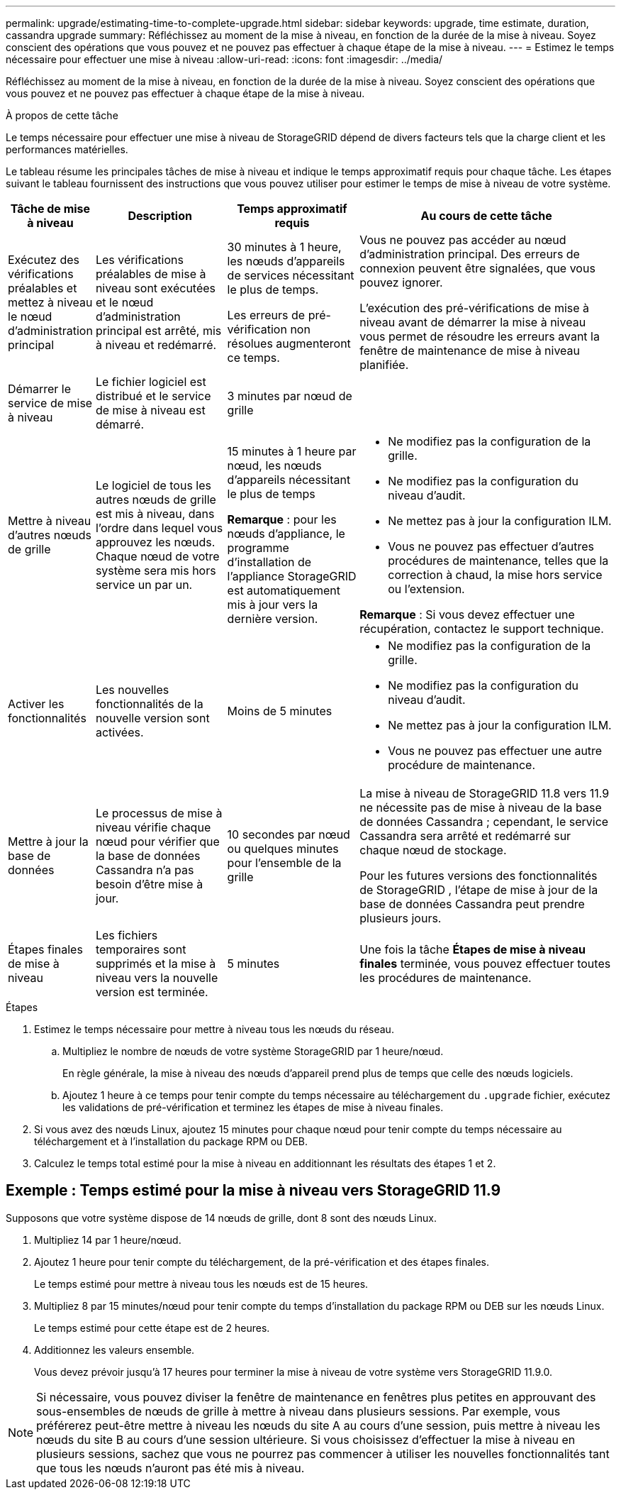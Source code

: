 ---
permalink: upgrade/estimating-time-to-complete-upgrade.html 
sidebar: sidebar 
keywords: upgrade, time estimate, duration, cassandra upgrade 
summary: Réfléchissez au moment de la mise à niveau, en fonction de la durée de la mise à niveau.  Soyez conscient des opérations que vous pouvez et ne pouvez pas effectuer à chaque étape de la mise à niveau. 
---
= Estimez le temps nécessaire pour effectuer une mise à niveau
:allow-uri-read: 
:icons: font
:imagesdir: ../media/


[role="lead"]
Réfléchissez au moment de la mise à niveau, en fonction de la durée de la mise à niveau.  Soyez conscient des opérations que vous pouvez et ne pouvez pas effectuer à chaque étape de la mise à niveau.

.À propos de cette tâche
Le temps nécessaire pour effectuer une mise à niveau de StorageGRID dépend de divers facteurs tels que la charge client et les performances matérielles.

Le tableau résume les principales tâches de mise à niveau et indique le temps approximatif requis pour chaque tâche.  Les étapes suivant le tableau fournissent des instructions que vous pouvez utiliser pour estimer le temps de mise à niveau de votre système.

[cols="1a,2a,2a,4a"]
|===
| Tâche de mise à niveau | Description | Temps approximatif requis | Au cours de cette tâche 


 a| 
Exécutez des vérifications préalables et mettez à niveau le nœud d'administration principal
 a| 
Les vérifications préalables de mise à niveau sont exécutées et le nœud d’administration principal est arrêté, mis à niveau et redémarré.
 a| 
30 minutes à 1 heure, les nœuds d'appareils de services nécessitant le plus de temps.

Les erreurs de pré-vérification non résolues augmenteront ce temps.
 a| 
Vous ne pouvez pas accéder au nœud d’administration principal.  Des erreurs de connexion peuvent être signalées, que vous pouvez ignorer.

L’exécution des pré-vérifications de mise à niveau avant de démarrer la mise à niveau vous permet de résoudre les erreurs avant la fenêtre de maintenance de mise à niveau planifiée.



 a| 
Démarrer le service de mise à niveau
 a| 
Le fichier logiciel est distribué et le service de mise à niveau est démarré.
 a| 
3 minutes par nœud de grille
 a| 



 a| 
Mettre à niveau d'autres nœuds de grille
 a| 
Le logiciel de tous les autres nœuds de grille est mis à niveau, dans l’ordre dans lequel vous approuvez les nœuds.  Chaque nœud de votre système sera mis hors service un par un.
 a| 
15 minutes à 1 heure par nœud, les nœuds d'appareils nécessitant le plus de temps

*Remarque* : pour les nœuds d’appliance, le programme d’installation de l’appliance StorageGRID est automatiquement mis à jour vers la dernière version.
 a| 
* Ne modifiez pas la configuration de la grille.
* Ne modifiez pas la configuration du niveau d’audit.
* Ne mettez pas à jour la configuration ILM.
* Vous ne pouvez pas effectuer d'autres procédures de maintenance, telles que la correction à chaud, la mise hors service ou l'extension.


*Remarque* : Si vous devez effectuer une récupération, contactez le support technique.



 a| 
Activer les fonctionnalités
 a| 
Les nouvelles fonctionnalités de la nouvelle version sont activées.
 a| 
Moins de 5 minutes
 a| 
* Ne modifiez pas la configuration de la grille.
* Ne modifiez pas la configuration du niveau d’audit.
* Ne mettez pas à jour la configuration ILM.
* Vous ne pouvez pas effectuer une autre procédure de maintenance.




 a| 
Mettre à jour la base de données
 a| 
Le processus de mise à niveau vérifie chaque nœud pour vérifier que la base de données Cassandra n'a pas besoin d'être mise à jour.
 a| 
10 secondes par nœud ou quelques minutes pour l'ensemble de la grille
 a| 
La mise à niveau de StorageGRID 11.8 vers 11.9 ne nécessite pas de mise à niveau de la base de données Cassandra ; cependant, le service Cassandra sera arrêté et redémarré sur chaque nœud de stockage.

Pour les futures versions des fonctionnalités de StorageGRID , l’étape de mise à jour de la base de données Cassandra peut prendre plusieurs jours.



 a| 
Étapes finales de mise à niveau
 a| 
Les fichiers temporaires sont supprimés et la mise à niveau vers la nouvelle version est terminée.
 a| 
5 minutes
 a| 
Une fois la tâche *Étapes de mise à niveau finales* terminée, vous pouvez effectuer toutes les procédures de maintenance.

|===
.Étapes
. Estimez le temps nécessaire pour mettre à niveau tous les nœuds du réseau.
+
.. Multipliez le nombre de nœuds de votre système StorageGRID par 1 heure/nœud.
+
En règle générale, la mise à niveau des nœuds d'appareil prend plus de temps que celle des nœuds logiciels.

.. Ajoutez 1 heure à ce temps pour tenir compte du temps nécessaire au téléchargement du `.upgrade` fichier, exécutez les validations de pré-vérification et terminez les étapes de mise à niveau finales.


. Si vous avez des nœuds Linux, ajoutez 15 minutes pour chaque nœud pour tenir compte du temps nécessaire au téléchargement et à l'installation du package RPM ou DEB.
. Calculez le temps total estimé pour la mise à niveau en additionnant les résultats des étapes 1 et 2.




== Exemple : Temps estimé pour la mise à niveau vers StorageGRID 11.9

Supposons que votre système dispose de 14 nœuds de grille, dont 8 sont des nœuds Linux.

. Multipliez 14 par 1 heure/nœud.
. Ajoutez 1 heure pour tenir compte du téléchargement, de la pré-vérification et des étapes finales.
+
Le temps estimé pour mettre à niveau tous les nœuds est de 15 heures.

. Multipliez 8 par 15 minutes/nœud pour tenir compte du temps d'installation du package RPM ou DEB sur les nœuds Linux.
+
Le temps estimé pour cette étape est de 2 heures.

. Additionnez les valeurs ensemble.
+
Vous devez prévoir jusqu'à 17 heures pour terminer la mise à niveau de votre système vers StorageGRID 11.9.0.




NOTE: Si nécessaire, vous pouvez diviser la fenêtre de maintenance en fenêtres plus petites en approuvant des sous-ensembles de nœuds de grille à mettre à niveau dans plusieurs sessions.  Par exemple, vous préférerez peut-être mettre à niveau les nœuds du site A au cours d'une session, puis mettre à niveau les nœuds du site B au cours d'une session ultérieure.  Si vous choisissez d'effectuer la mise à niveau en plusieurs sessions, sachez que vous ne pourrez pas commencer à utiliser les nouvelles fonctionnalités tant que tous les nœuds n'auront pas été mis à niveau.
